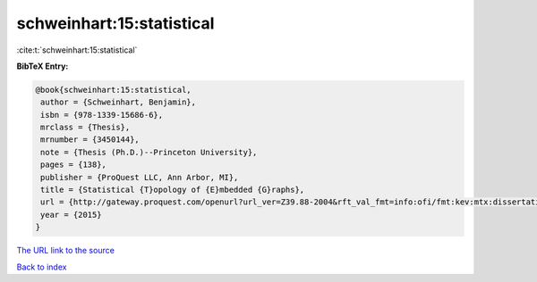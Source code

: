 schweinhart:15:statistical
==========================

:cite:t:`schweinhart:15:statistical`

**BibTeX Entry:**

.. code-block:: bibtex

   @book{schweinhart:15:statistical,
    author = {Schweinhart, Benjamin},
    isbn = {978-1339-15686-6},
    mrclass = {Thesis},
    mrnumber = {3450144},
    note = {Thesis (Ph.D.)--Princeton University},
    pages = {138},
    publisher = {ProQuest LLC, Ann Arbor, MI},
    title = {Statistical {T}opology of {E}mbedded {G}raphs},
    url = {http://gateway.proquest.com/openurl?url_ver=Z39.88-2004&rft_val_fmt=info:ofi/fmt:kev:mtx:dissertation&res_dat=xri:pqm&rft_dat=xri:pqdiss:3729732},
    year = {2015}
   }

`The URL link to the source <ttp://gateway.proquest.com/openurl?url_ver=Z39.88-2004&rft_val_fmt=info:ofi/fmt:kev:mtx:dissertation&res_dat=xri:pqm&rft_dat=xri:pqdiss:3729732}>`__


`Back to index <../By-Cite-Keys.html>`__
